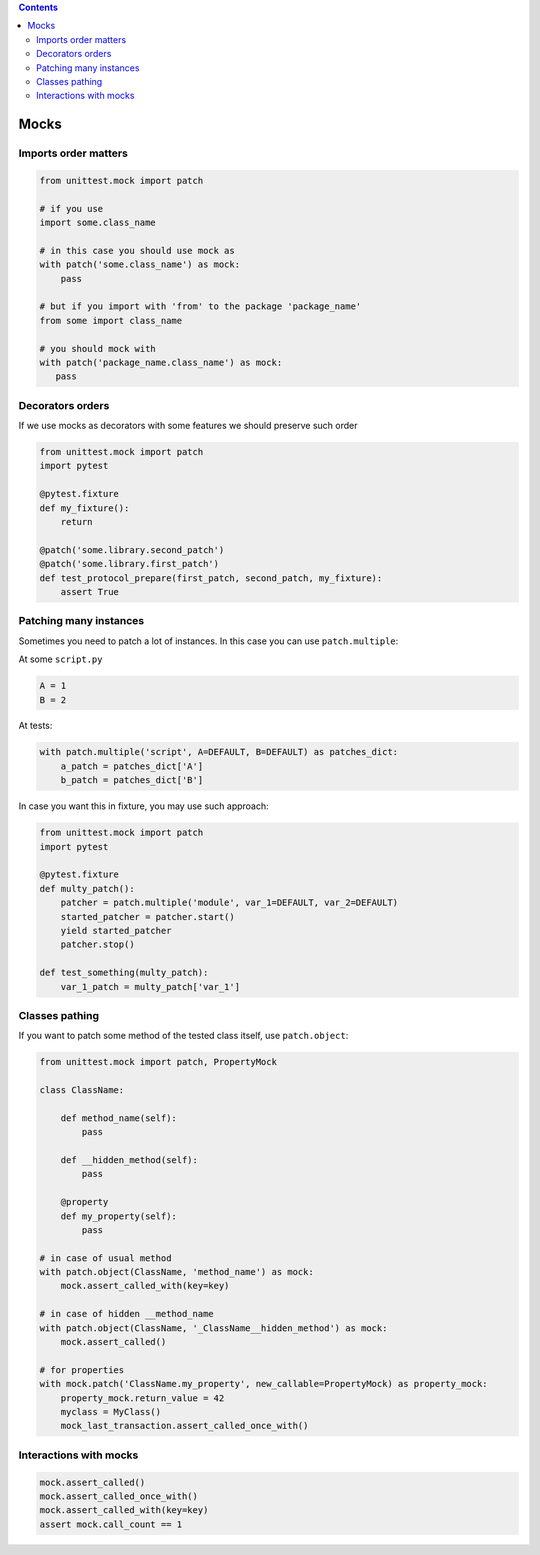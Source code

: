 .. title: Testing
.. slug: testing
.. date: 2017-12-06 16:40:34 UTC
.. tags: 
.. category: 
.. link: 
.. description: 
.. type: text
.. author: Illarion Khlestov

.. contents:: Contents

Mocks
=====

Imports order matters
---------------------

.. code-block:: python

    from unittest.mock import patch

    # if you use
    import some.class_name

    # in this case you should use mock as
    with patch('some.class_name') as mock:
        pass

    # but if you import with 'from' to the package 'package_name'
    from some import class_name

    # you should mock with
    with patch('package_name.class_name') as mock:
       pass


Decorators orders
-----------------

If we use mocks as decorators with some features we should preserve such order

.. code-block:: python

    from unittest.mock import patch
    import pytest

    @pytest.fixture
    def my_fixture():
        return
    
    @patch('some.library.second_patch')
    @patch('some.library.first_patch')
    def test_protocol_prepare(first_patch, second_patch, my_fixture):
        assert True


Patching many instances
-----------------------

Sometimes you need to patch a lot of instances. In this case you can use ``patch.multiple``:

At some ``script.py``

.. code-block:: python

    A = 1
    B = 2

At tests:

.. code-block:: python

    with patch.multiple('script', A=DEFAULT, B=DEFAULT) as patches_dict:
        a_patch = patches_dict['A']
        b_patch = patches_dict['B']

In case you want this in fixture, you may use such approach:

.. code-block:: python

    from unittest.mock import patch
    import pytest

    @pytest.fixture
    def multy_patch():
        patcher = patch.multiple('module', var_1=DEFAULT, var_2=DEFAULT)
        started_patcher = patcher.start()
        yield started_patcher
        patcher.stop()

    def test_something(multy_patch):
        var_1_patch = multy_patch['var_1']


Classes pathing
---------------

If you want to patch some method of the tested class itself, use ``patch.object``:

.. code-block:: python

    from unittest.mock import patch, PropertyMock

    class ClassName:

        def method_name(self):
            pass

        def __hidden_method(self):
            pass

        @property
        def my_property(self):
            pass
    
    # in case of usual method
    with patch.object(ClassName, 'method_name') as mock:
        mock.assert_called_with(key=key)

    # in case of hidden __method_name
    with patch.object(ClassName, '_ClassName__hidden_method') as mock:
        mock.assert_called()

    # for properties
    with mock.patch('ClassName.my_property', new_callable=PropertyMock) as property_mock:
        property_mock.return_value = 42
        myclass = MyClass()
        mock_last_transaction.assert_called_once_with()


Interactions with mocks
-----------------------

.. code-block:: python

    mock.assert_called()
    mock.assert_called_once_with()
    mock.assert_called_with(key=key)
    assert mock.call_count == 1
